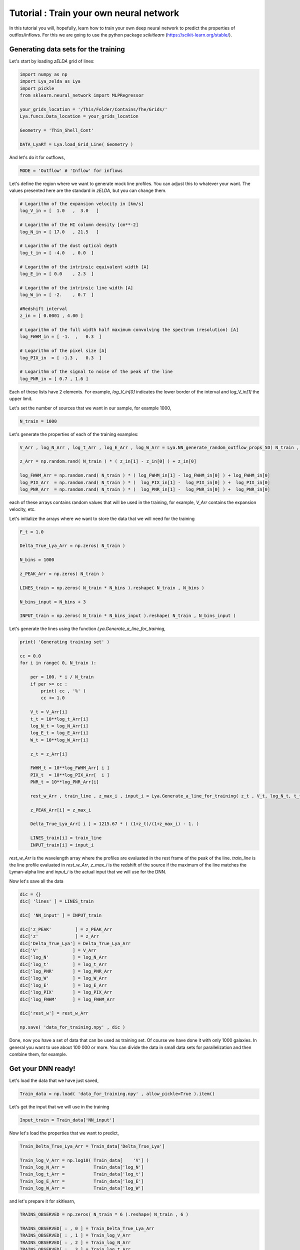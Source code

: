 Tutorial : Train your own neural network
=================================================================

In this tutorial you will, hopefully, learn how to train your own deep neural network to predict the properties of outflos/inflows. For this we are going to use the python package `scikitlearn` (https://scikit-learn.org/stable/).

Generating data sets for the training
*************************************

Let's start by loading `zELDA` grid of lines:

.. code:: python

          import numpy as np
          import Lya_zelda as Lya
          import pickle
          from sklearn.neural_network import MLPRegressor

          your_grids_location = '/This/Folder/Contains/The/Grids/'
          Lya.funcs.Data_location = your_grids_location

          Geometry = 'Thin_Shell_Cont'

          DATA_LyaRT = Lya.load_Grid_Line( Geometry )

And let's do it for outflows,

.. code:: python

          MODE = 'Outflow' # 'Inflow' for inflows

Let's define the region where we want to generate mock line profiles. You can adjust this to whatever your want. The values presented here are the standard in `zELDA`, but you can change them.

.. code:: python

          # Logarithm of the expansion velocity in [km/s]
          log_V_in = [  1.0   ,  3.0   ]

          # Logarithm of the HI column density [cm**-2]
          log_N_in = [ 17.0   , 21.5   ]

          # Logarithm of the dust optical depth
          log_t_in = [ -4.0   , 0.0  ]

          # Logarithm of the intrinsic equivalent width [A]
          log_E_in = [ 0.0    , 2.3  ]

          # Logarithm of the intrinsic line width [A]
          log_W_in = [ -2.    , 0.7  ]

          #Redshift interval
          z_in = [ 0.0001 , 4.00 ]

          # Logarithm of the full width half maximum convolving the spectrum (resolution) [A]
          log_FWHM_in = [ -1.  ,   0.3  ]

          # Logarithm of the pixel size [A]
          log_PIX_in  = [ -1.3 ,   0.3  ]

          # Logarithm of the signal to noise of the peak of the line
          log_PNR_in = [ 0.7 , 1.6 ]
  
Each of these lists have 2 elements. For example, `log_V_in[0]` indicates the lower border of the interval and `log_V_in[1]` the upper limit.

Let's set the number of sources that we want in our sample, for example 1000,

.. code:: python

          N_train = 1000

Let's generate the properties of each of the training examples:

.. code:: python

          V_Arr , log_N_Arr , log_t_Arr , log_E_Arr , log_W_Arr = Lya.NN_generate_random_outflow_props_5D( N_train , log_V_in , log_N_in , log_t_in , log_E_in , log_W_in , MODE=MODE )
          
          z_Arr = np.random.rand( N_train ) * ( z_in[1] - z_in[0] ) + z_in[0]
          
          log_FWHM_Arr = np.random.rand( N_train ) * ( log_FWHM_in[1] - log_FWHM_in[0] ) + log_FWHM_in[0]
          log_PIX_Arr  = np.random.rand( N_train ) * (  log_PIX_in[1] -  log_PIX_in[0] ) +  log_PIX_in[0]
          log_PNR_Arr  = np.random.rand( N_train ) * (  log_PNR_in[1] -  log_PNR_in[0] ) +  log_PNR_in[0]

each of these arrays contains random values that will be used in the training, for example, `V_Arr` contains the expansion velocity, etc.

Let's initialize the arrays where we want to store the data that we will need for the training

.. code:: python

          F_t = 1.0
          
          Delta_True_Lya_Arr = np.zeros( N_train )
          
          N_bins = 1000
          
          z_PEAK_Arr = np.zeros( N_train )
          
          LINES_train = np.zeros( N_train * N_bins ).reshape( N_train , N_bins )
          
          N_bins_input = N_bins + 3
          
          INPUT_train = np.zeros( N_train * N_bins_input ).reshape( N_train , N_bins_input )

Let's generate the lines using the function `Lya.Generate_a_line_for_training`,

.. code:: python

          print( 'Generating training set' )
          
          cc = 0.0
          for i in range( 0, N_train ):
          
              per = 100. * i / N_train
              if per >= cc :
                  print( cc , '%' )
                  cc += 1.0
          
              V_t = V_Arr[i]
              t_t = 10**log_t_Arr[i]
              log_N_t = log_N_Arr[i]
              log_E_t = log_E_Arr[i]
              W_t = 10**log_W_Arr[i]
          
              z_t = z_Arr[i]
          
              FWHM_t = 10**log_FWHM_Arr[ i ]
              PIX_t  = 10**log_PIX_Arr[  i ]
              PNR_t = 10**log_PNR_Arr[i]
          
              rest_w_Arr , train_line , z_max_i , input_i = Lya.Generate_a_line_for_training( z_t , V_t, log_N_t, t_t, F_t, log_E_t, W_t , PNR_t, FWHM_t, PIX_t, DATA_LyaRT, Geometry)
          
              z_PEAK_Arr[i] = z_max_i
          
              Delta_True_Lya_Arr[ i ] = 1215.67 * ( (1+z_t)/(1+z_max_i) - 1. )
          
              LINES_train[i] = train_line
              INPUT_train[i] = input_i

.. code:: python

`rest_w_Arr` is the wavelength array where the profiles are evaluated in the rest frame of the peak of the line. `train_line` is the line profile evaluated in `rest_w_Arr`, `z_max_i` is the redshift of the source if the maximum of the line matches the Lyman-alpha line and `input_i` is the actual input that we will use for the DNN. 

Now let's save all the data

.. code:: python

          dic = {}
          dic[ 'lines' ] = LINES_train

          dic[ 'NN_input' ] = INPUT_train

          dic['z_PEAK'         ] = z_PEAK_Arr
          dic['z'              ] = z_Arr
          dic['Delta_True_Lya'] = Delta_True_Lya_Arr
          dic['V'             ] = V_Arr
          dic['log_N'         ] = log_N_Arr
          dic['log_t'         ] = log_t_Arr
          dic['log_PNR'       ] = log_PNR_Arr
          dic['log_W'         ] = log_W_Arr
          dic['log_E'         ] = log_E_Arr
          dic['log_PIX'       ] = log_PIX_Arr
          dic['log_FWHM'      ] = log_FWHM_Arr

          dic['rest_w'] = rest_w_Arr

          np.save( 'data_for_training.npy' , dic )

Done, now you have a set of data that can be used as training set. Of course we have done it with only 1000 galaxies. In general you want to use about 100 000 or more. You can divide the data in small data sets for parallelization and then combine them, for example.

Get your DNN ready!
*******************

Let's load the data that we have just saved,

.. code:: python

          Train_data = np.load( 'data_for_training.npy' , allow_pickle=True ).item()

Let's get the input that we will use in the training 

.. code:: python

          Input_train = Train_data['NN_input']

Now let's load the properties that we want to predict,

.. code:: python

          Train_Delta_True_Lya_Arr = Train_data['Delta_True_Lya']

          Train_log_V_Arr = np.log10( Train_data[    'V'] )
          Train_log_N_Arr =           Train_data['log_N']
          Train_log_t_Arr =           Train_data['log_t']
          Train_log_E_Arr =           Train_data['log_E']
          Train_log_W_Arr =           Train_data['log_W']

and let's prepare it for skitlearn,

.. code:: python

          TRAINS_OBSERVED = np.zeros( N_train * 6 ).reshape( N_train , 6 )

          TRAINS_OBSERVED[ : , 0 ] = Train_Delta_True_Lya_Arr
          TRAINS_OBSERVED[ : , 1 ] = Train_log_V_Arr
          TRAINS_OBSERVED[ : , 2 ] = Train_log_N_Arr
          TRAINS_OBSERVED[ : , 3 ] = Train_log_t_Arr
          TRAINS_OBSERVED[ : , 4 ] = Train_log_E_Arr
          TRAINS_OBSERVED[ : , 5 ] = Train_log_W_Arr

Now let's actually do the training. For this we have to decide what kind of deep learning configuration we want. For this tutorial let's use 2 hidden layers, each of 100 nodes, 

.. code:: python

          hidden_shape = ( 100 , 100 )

And train,

.. code:: python

          from sklearn.neural_network import MLPRegressor

          est = MLPRegressor( hidden_layer_sizes=hidden_shape , max_iter=1000 )

          est.fit( Input_train , TRAINS_OBSERVED )

Done! You have now your custom DNN. Let's save it now so that you can use it later

.. code:: python

          dic = {}

          dic['Machine'] = est
          dic['w_rest' ] = rest_w_Arr

          pickle.dump( dic , open( 'my_custom_DNN.sav' , 'wb'))

Done! Perfect. In this example we have just saved the skitlearn object and the wavelength array where the input for the DNN is computed. In principle you can put more things inside the dictionary. You can record the dynamical range of the parameters used (e.g. `log_V_in`), etc, etc and you can label them in the dictionary as you wish. However, the fundamental variables that must be saved are `'Machine'` and `'w_rest'`.  

Using your custom DNN
*********************

If you want to use you custom DNN you can follow all the steps in :doc:`Fitting a line profile using deep learning <Tutorial_DNN>`. The only difference is that, instead of loading the default DNN with `Lya.Load_NN_model()`, you have to load your DNN, which will also have the `dic['Machine']` and `dic['w_rest']` entries, as well the default one. Let's see an example of how you can load the custom DNN that you have just used:

.. code:: python

          machine_data = pickle.load(open( 'my_custom_DNN.sav' , 'rb'))

`machine_data` is a python dictionary, with two entries: `'Machine'` and `'w_rest'`. These are the ones that you need in :doc:`Fitting a line profile using deep learning <Tutorial_DNN>`.



 
